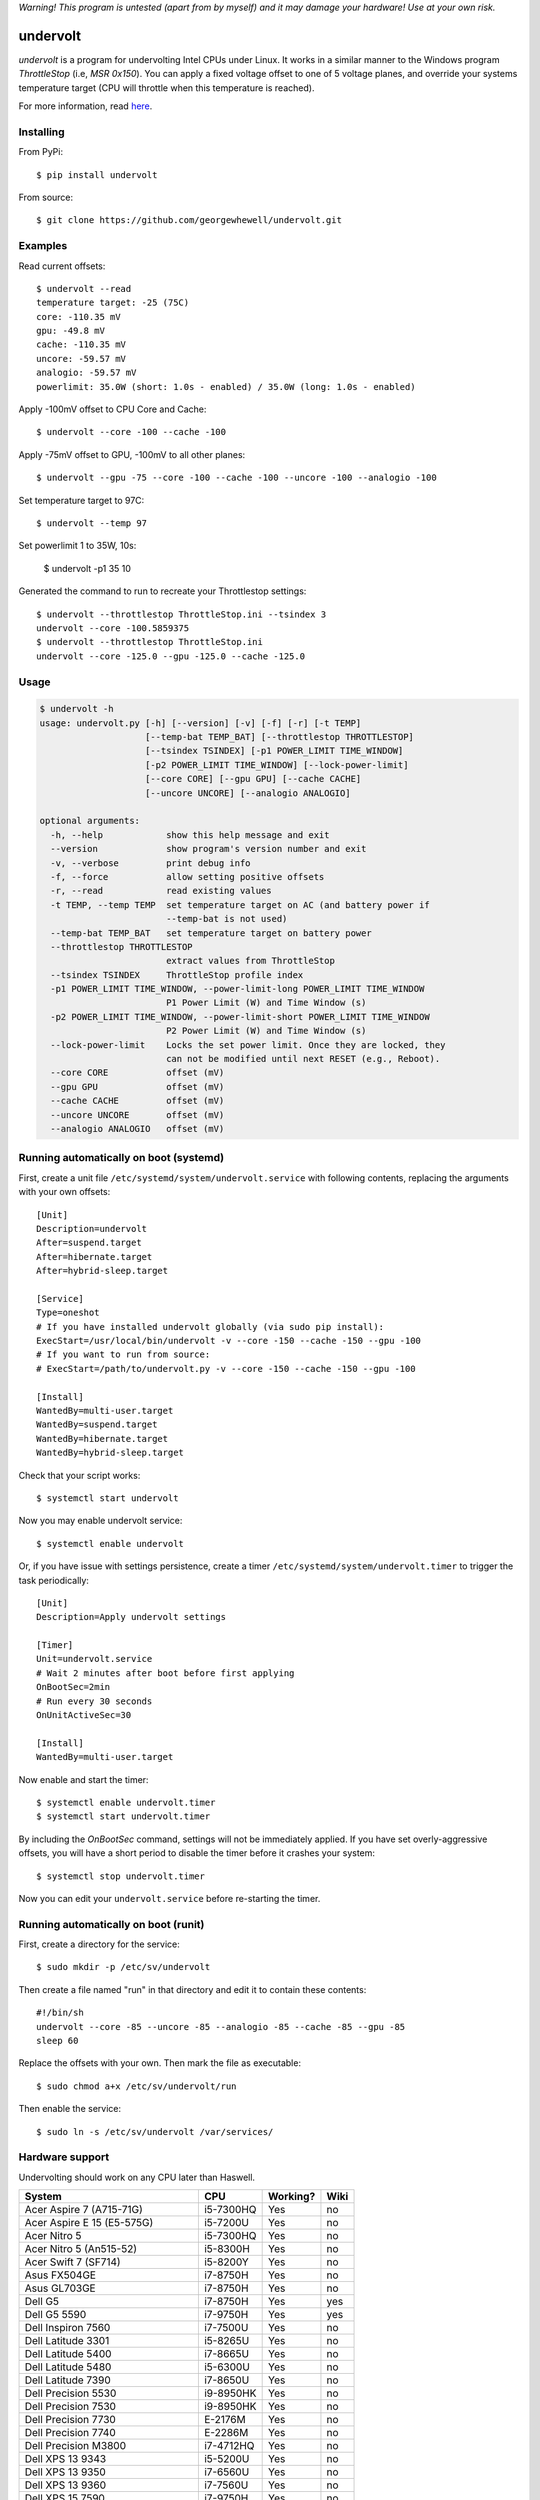 *Warning! This program is untested (apart from by myself) and it may damage your hardware! Use at your own risk.*

==================
undervolt |travis|
==================

.. |travis| image:: https://travis-ci.org/georgewhewell/undervolt.svg
    :target: https://travis-ci.org/georgewhewell/undervolt
    :alt: Build Status

*undervolt* is a program for undervolting Intel CPUs under Linux. It works in
a similar manner to the Windows program *ThrottleStop* (i.e, `MSR 0x150`). You
can apply a fixed voltage offset to one of 5 voltage planes, and override your
systems temperature target (CPU will throttle when this temperature is reached).

For more information, read
`here <https://github.com/mihic/linux-intel-undervolt>`_.

Installing
----------

From PyPi::

    $ pip install undervolt

From source::

    $ git clone https://github.com/georgewhewell/undervolt.git

Examples
--------

Read current offsets::

    $ undervolt --read
    temperature target: -25 (75C)
    core: -110.35 mV
    gpu: -49.8 mV
    cache: -110.35 mV
    uncore: -59.57 mV
    analogio: -59.57 mV
    powerlimit: 35.0W (short: 1.0s - enabled) / 35.0W (long: 1.0s - enabled)

Apply -100mV offset to CPU Core and Cache::

    $ undervolt --core -100 --cache -100

Apply -75mV offset to GPU, -100mV to all other planes::

    $ undervolt --gpu -75 --core -100 --cache -100 --uncore -100 --analogio -100

Set temperature target to 97C::

    $ undervolt --temp 97

Set powerlimit 1 to 35W, 10s:

    $ undervolt -p1 35 10

Generated the command to run to recreate your Throttlestop settings::

    $ undervolt --throttlestop ThrottleStop.ini --tsindex 3
    undervolt --core -100.5859375
    $ undervolt --throttlestop ThrottleStop.ini
    undervolt --core -125.0 --gpu -125.0 --cache -125.0

Usage
-----

.. code-block::

    $ undervolt -h
    usage: undervolt.py [-h] [--version] [-v] [-f] [-r] [-t TEMP]
                        [--temp-bat TEMP_BAT] [--throttlestop THROTTLESTOP]
                        [--tsindex TSINDEX] [-p1 POWER_LIMIT TIME_WINDOW]
                        [-p2 POWER_LIMIT TIME_WINDOW] [--lock-power-limit]
                        [--core CORE] [--gpu GPU] [--cache CACHE]
                        [--uncore UNCORE] [--analogio ANALOGIO]

    optional arguments:
      -h, --help            show this help message and exit
      --version             show program's version number and exit
      -v, --verbose         print debug info
      -f, --force           allow setting positive offsets
      -r, --read            read existing values
      -t TEMP, --temp TEMP  set temperature target on AC (and battery power if
                            --temp-bat is not used)
      --temp-bat TEMP_BAT   set temperature target on battery power
      --throttlestop THROTTLESTOP
                            extract values from ThrottleStop
      --tsindex TSINDEX     ThrottleStop profile index
      -p1 POWER_LIMIT TIME_WINDOW, --power-limit-long POWER_LIMIT TIME_WINDOW
                            P1 Power Limit (W) and Time Window (s)
      -p2 POWER_LIMIT TIME_WINDOW, --power-limit-short POWER_LIMIT TIME_WINDOW
                            P2 Power Limit (W) and Time Window (s)
      --lock-power-limit    Locks the set power limit. Once they are locked, they
                            can not be modified until next RESET (e.g., Reboot).
      --core CORE           offset (mV)
      --gpu GPU             offset (mV)
      --cache CACHE         offset (mV)
      --uncore UNCORE       offset (mV)
      --analogio ANALOGIO   offset (mV)

Running automatically on boot (systemd)
---------------------------------------

First, create a unit file ``/etc/systemd/system/undervolt.service`` with
following contents, replacing the arguments with your own offsets::

  [Unit]
  Description=undervolt
  After=suspend.target
  After=hibernate.target
  After=hybrid-sleep.target

  [Service]
  Type=oneshot
  # If you have installed undervolt globally (via sudo pip install):
  ExecStart=/usr/local/bin/undervolt -v --core -150 --cache -150 --gpu -100
  # If you want to run from source:
  # ExecStart=/path/to/undervolt.py -v --core -150 --cache -150 --gpu -100

  [Install]
  WantedBy=multi-user.target
  WantedBy=suspend.target
  WantedBy=hibernate.target
  WantedBy=hybrid-sleep.target

Check that your script works::

  $ systemctl start undervolt

Now you may enable undervolt service::

  $ systemctl enable undervolt

Or, if you have issue with settings persistence, create a timer ``/etc/systemd/system/undervolt.timer``
to trigger the task periodically: ::

  [Unit]
  Description=Apply undervolt settings

  [Timer]
  Unit=undervolt.service
  # Wait 2 minutes after boot before first applying
  OnBootSec=2min
  # Run every 30 seconds
  OnUnitActiveSec=30

  [Install]
  WantedBy=multi-user.target

Now enable and start the timer::

  $ systemctl enable undervolt.timer
  $ systemctl start undervolt.timer

By including the *OnBootSec* command, settings will not be immediately applied.
If you have set overly-aggressive offsets, you will have a short period to
disable the timer before it crashes your system::

  $ systemctl stop undervolt.timer

Now you can edit your ``undervolt.service`` before re-starting the timer.

Running automatically on boot (runit)
-------------------------------------

First, create a directory for the service::

  $ sudo mkdir -p /etc/sv/undervolt

Then create a file named "run" in that directory and edit it to contain these contents::

  #!/bin/sh
  undervolt --core -85 --uncore -85 --analogio -85 --cache -85 --gpu -85
  sleep 60

Replace the offsets with your own. Then mark the file as executable::

  $ sudo chmod a+x /etc/sv/undervolt/run

Then enable the service::

  $ sudo ln -s /etc/sv/undervolt /var/services/

Hardware support
----------------

Undervolting should work on any CPU later than Haswell.

================================== ========= ========== ======
      System                          CPU     Working?   Wiki
================================== ========= ========== ======
Acer Aspire 7 (A715-71G)           i5-7300HQ Yes        no
Acer Aspire E 15 (E5-575G)         i5-7200U  Yes        no
Acer Nitro 5                       i5-7300HQ Yes        no
Acer Nitro 5  (An515-52)           i5-8300H  Yes        no
Acer Swift 7 (SF714)               i5-8200Y  Yes        no
Asus FX504GE                       i7-8750H  Yes        no
Asus GL703GE                       i7-8750H  Yes        no
Dell G5                            i7-8750H  Yes        yes
Dell G5 5590                       i7-9750H  Yes        yes
Dell Inspiron 7560                 i7-7500U  Yes        no
Dell Latitude 3301                 i5-8265U  Yes        no
Dell Latitude 5400                 i7-8665U  Yes        no
Dell Latitude 5480                 i5-6300U  Yes        no
Dell Latitude 7390                 i7-8650U  Yes        no
Dell Precision 5530                i9-8950HK Yes        no
Dell Precision 7530                i9-8950HK Yes        no
Dell Precision 7730                E-2176M   Yes        no
Dell Precision 7740                E-2286M   Yes        no
Dell Precision M3800               i7-4712HQ Yes        no
Dell XPS 13 9343                   i5-5200U  Yes        no
Dell XPS 13 9350                   i7-6560U  Yes        no
Dell XPS 13 9360                   i7-7560U  Yes        no
Dell XPS 15 7590                   i7-9750H  Yes        no
Dell XPS 15 7590                   i9-9980HK Yes        no
Dell XPS 15 9530                   i7-4712HQ Yes        no
Dell XPS 15 9550                   i7-6700HQ Yes        no
Dell XPS 15 9560                   i7-7700HQ Yes        no
Dell XPS 15 9570                   i9-8950HK Yes        no
Dell XPS 15 9575                   i7-8705G  Yes        no
HP Omen 17-an061ur                 i7-7700HQ Yes        no
HP Spectre X360                    i7-8809G  Yes        no
HP Zbook Studio G5                 i7-8750H  Yes        no
Lenovo AIO Y910 27ISH              i7-6700   Yes        no
Lenovo IdeaCentre Q190             1017U     No         no
Lenovo Thinkpad T430               i7-3610QM No         no
Lenovo Thinkpad T440p              i5-4300M  Yes        no
Lenovo Thinkpad T470p              i7-7700HQ Yes        no
Lenovo Thinkpad T470p              i7-7820HQ Yes        no
Lenovo Thinkpad X1 Carbon          i7-6600U  Yes        no
Lenovo Thinkpad X1 Extreme         i7-8750H  Yes        no
Lenovo Thinkpad X1 Extreme Gen 2   i7-9750H  Yes        no
Lenovo Thinkpad x250               i7-5600U  Yes        no
Lenovo X1 Gen 5                    i7-7500U  Yes        no
Lenovo X1 Yoga Gen 2               i7-7600U  Yes        no
Lenovo Yoga 920                    i7-8550U  Yes        no
MSI GP73 Leopard 8RF               i7-8750H  Yes        no
MacBook Air Late 2015              i5-5250U  Yes        no
MacBook Air Mid 2013               i5-4250U  Yes        no
Toshiba Chromebook 2               N2840     No         no
================================== ========= ========== ======

Troubleshooting
---------------

- **Core or Cache offsets have no effect.**
  It is not possible to set different offsets for CPU Core and Cache. The CPU
  will take the smaller of the two offsets, and apply that to both CPU and
  Cache. A warning message will be displayed if you attempt to set different
  offsets.

- ``OSError: [Errno 1] Operation not permitted``
  First try running with ``sudo``. If the error persists, your system is
  probably booted in Secure Boot mode. In this case, the Linux kernel will
  prevent userspace programs (even as root) from writing to the CPU's
  model-specific registers. Disable UEFI Secure Boot in your system's BIOS
  and the error should go away.

- Undervolt has no effect - Your device BIOS might be blocking it. Check the wiki (https://github.com/georgewhewell/undervolt/wiki) to find notes for your hardware

GUI
----------------
There is also a small gui written in Java avaiable here: https://github.com/zmalrobot/JavaLinuxUndervolt

It will allow you to set each value core, gpu, cache, uncore, analogio (temperature target isn't implemented yet),save a profile, load a profile and reset the value.


Credit
------
This project is a trivial wrapper around the work of others from the following resources:

- https://github.com/mihic/linux-intel-undervolt
- http://forum.notebookreview.com/threads/undervolting-e-g-skylake-in-linux.807953
- https://forums.anandtech.com/threads/what-controls-turbo-core-in-xeons.2496647

Many thanks to all who contributed.
